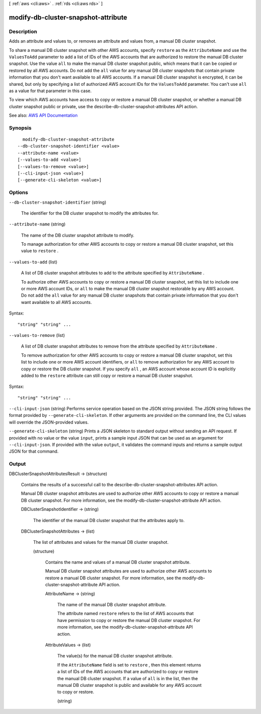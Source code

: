 [ :ref:`aws <cli:aws>` . :ref:`rds <cli:aws rds>` ]

.. _cli:aws rds modify-db-cluster-snapshot-attribute:


************************************
modify-db-cluster-snapshot-attribute
************************************



===========
Description
===========



Adds an attribute and values to, or removes an attribute and values from, a manual DB cluster snapshot.

 

To share a manual DB cluster snapshot with other AWS accounts, specify ``restore`` as the ``AttributeName`` and use the ``ValuesToAdd`` parameter to add a list of IDs of the AWS accounts that are authorized to restore the manual DB cluster snapshot. Use the value ``all`` to make the manual DB cluster snapshot public, which means that it can be copied or restored by all AWS accounts. Do not add the ``all`` value for any manual DB cluster snapshots that contain private information that you don't want available to all AWS accounts. If a manual DB cluster snapshot is encrypted, it can be shared, but only by specifying a list of authorized AWS account IDs for the ``ValuesToAdd`` parameter. You can't use ``all`` as a value for that parameter in this case.

 

To view which AWS accounts have access to copy or restore a manual DB cluster snapshot, or whether a manual DB cluster snapshot public or private, use the  describe-db-cluster-snapshot-attributes API action.



See also: `AWS API Documentation <https://docs.aws.amazon.com/goto/WebAPI/rds-2014-10-31/ModifyDBClusterSnapshotAttribute>`_


========
Synopsis
========

::

    modify-db-cluster-snapshot-attribute
  --db-cluster-snapshot-identifier <value>
  --attribute-name <value>
  [--values-to-add <value>]
  [--values-to-remove <value>]
  [--cli-input-json <value>]
  [--generate-cli-skeleton <value>]




=======
Options
=======

``--db-cluster-snapshot-identifier`` (string)


  The identifier for the DB cluster snapshot to modify the attributes for.

  

``--attribute-name`` (string)


  The name of the DB cluster snapshot attribute to modify.

   

  To manage authorization for other AWS accounts to copy or restore a manual DB cluster snapshot, set this value to ``restore`` .

  

``--values-to-add`` (list)


  A list of DB cluster snapshot attributes to add to the attribute specified by ``AttributeName`` .

   

  To authorize other AWS accounts to copy or restore a manual DB cluster snapshot, set this list to include one or more AWS account IDs, or ``all`` to make the manual DB cluster snapshot restorable by any AWS account. Do not add the ``all`` value for any manual DB cluster snapshots that contain private information that you don't want available to all AWS accounts.

  



Syntax::

  "string" "string" ...



``--values-to-remove`` (list)


  A list of DB cluster snapshot attributes to remove from the attribute specified by ``AttributeName`` .

   

  To remove authorization for other AWS accounts to copy or restore a manual DB cluster snapshot, set this list to include one or more AWS account identifiers, or ``all`` to remove authorization for any AWS account to copy or restore the DB cluster snapshot. If you specify ``all`` , an AWS account whose account ID is explicitly added to the ``restore`` attribute can still copy or restore a manual DB cluster snapshot.

  



Syntax::

  "string" "string" ...



``--cli-input-json`` (string)
Performs service operation based on the JSON string provided. The JSON string follows the format provided by ``--generate-cli-skeleton``. If other arguments are provided on the command line, the CLI values will override the JSON-provided values.

``--generate-cli-skeleton`` (string)
Prints a JSON skeleton to standard output without sending an API request. If provided with no value or the value ``input``, prints a sample input JSON that can be used as an argument for ``--cli-input-json``. If provided with the value ``output``, it validates the command inputs and returns a sample output JSON for that command.



======
Output
======

DBClusterSnapshotAttributesResult -> (structure)

  

  Contains the results of a successful call to the  describe-db-cluster-snapshot-attributes API action.

   

  Manual DB cluster snapshot attributes are used to authorize other AWS accounts to copy or restore a manual DB cluster snapshot. For more information, see the  modify-db-cluster-snapshot-attribute API action.

  

  DBClusterSnapshotIdentifier -> (string)

    

    The identifier of the manual DB cluster snapshot that the attributes apply to.

    

    

  DBClusterSnapshotAttributes -> (list)

    

    The list of attributes and values for the manual DB cluster snapshot.

    

    (structure)

      

      Contains the name and values of a manual DB cluster snapshot attribute.

       

      Manual DB cluster snapshot attributes are used to authorize other AWS accounts to restore a manual DB cluster snapshot. For more information, see the  modify-db-cluster-snapshot-attribute API action.

      

      AttributeName -> (string)

        

        The name of the manual DB cluster snapshot attribute.

         

        The attribute named ``restore`` refers to the list of AWS accounts that have permission to copy or restore the manual DB cluster snapshot. For more information, see the  modify-db-cluster-snapshot-attribute API action.

        

        

      AttributeValues -> (list)

        

        The value(s) for the manual DB cluster snapshot attribute.

         

        If the ``AttributeName`` field is set to ``restore`` , then this element returns a list of IDs of the AWS accounts that are authorized to copy or restore the manual DB cluster snapshot. If a value of ``all`` is in the list, then the manual DB cluster snapshot is public and available for any AWS account to copy or restore.

        

        (string)

          

          

        

      

    

  

